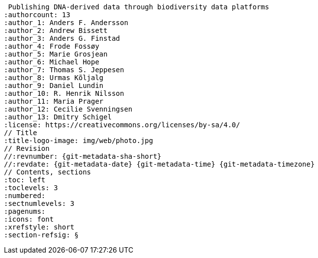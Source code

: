  Publishing DNA-derived data through biodiversity data platforms
:authorcount: 13
:author_1: Anders F. Andersson
:author_2: Andrew Bissett
:author_3: Anders G. Finstad
:author_4: Frode Fossøy
:author_5: Marie Grosjean
:author_6: Michael Hope
:author_7: Thomas S. Jeppesen
:author_8: Urmas Kõljalg
:author_9: Daniel Lundin
:author_10: R. Henrik Nilsson
:author_11: Maria Prager
:author_12: Cecilie Svenningsen
:author_13: Dmitry Schigel
:license: https://creativecommons.org/licenses/by-sa/4.0/
// Title
:title-logo-image: img/web/photo.jpg
// Revision
//:revnumber: {git-metadata-sha-short}
//:revdate: {git-metadata-date} {git-metadata-time} {git-metadata-timezone}
// Contents, sections
:toc: left
:toclevels: 3
:numbered:
:sectnumlevels: 3
:pagenums:
:icons: font
:xrefstyle: short
:section-refsig: §
